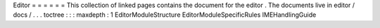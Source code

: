 Editor
=
=
=
=
=
=
This
collection
of
linked
pages
contains
the
document
for
the
editor
.
The
documents
live
in
editor
/
docs
/
.
.
.
toctree
:
:
:
maxdepth
:
1
EditorModuleStructure
EditorModuleSpecificRules
IMEHandlingGuide
